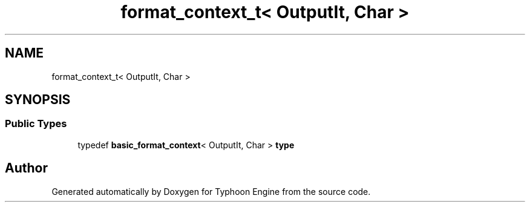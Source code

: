 .TH "format_context_t< OutputIt, Char >" 3 "Sat Jul 20 2019" "Version 0.1" "Typhoon Engine" \" -*- nroff -*-
.ad l
.nh
.SH NAME
format_context_t< OutputIt, Char >
.SH SYNOPSIS
.br
.PP
.SS "Public Types"

.in +1c
.ti -1c
.RI "typedef \fBbasic_format_context\fP< OutputIt, Char > \fBtype\fP"
.br
.in -1c

.SH "Author"
.PP 
Generated automatically by Doxygen for Typhoon Engine from the source code\&.
